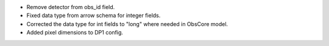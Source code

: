 * Remove detector from obs_id field.
* Fixed data type from arrow schema for integer fields.
* Corrected the data type for int fields to "long" where needed in ObsCore model.
* Added pixel dimensions to DP1 config.
